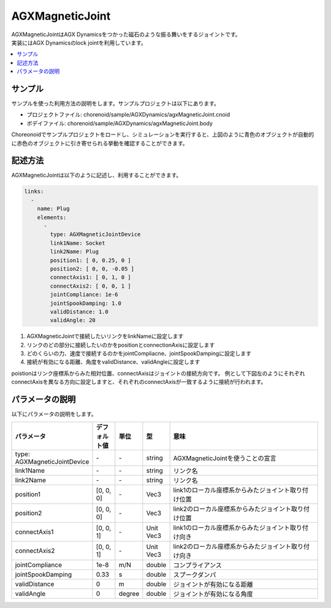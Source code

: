 AGXMagneticJoint
===========================

| AGXMagneticJointはAGX Dynamicsをつかった磁石のような振る舞いをするジョイントです。
| 実装にはAGX Dynamicsのlock jointを利用しています。

.. image:: images/magnetic_joint.png

.. contents::
   :local:
   :depth: 2

サンプル
------------

サンプルを使った利用方法の説明をします。サンプルプロジェクトは以下にあります。

* プロジェクトファイル: chorenoid/sample/AGXDynamics/agxMagneticJoint.cnoid
* ボデイファイル: chorenoid/sample/AGXDynamics/agxMagneticJoint.body

Choreonoidでサンプルプロジェクトをロードし、シミュレーションを実行すると、上図のように青色のオブジェクトが自動的に赤色のオブジェクトに引き寄せられる挙動を確認することができます。


記述方法
------------

AGXMagneticJointは以下のように記述し、利用することができます。


.. code-block:: yaml

  links:
    -
      name: Plug
      elements:
        -
          type: AGXMagneticJointDevice
          link1Name: Socket
          link2Name: Plug
          position1: [ 0, 0.25, 0 ]
          position2: [ 0, 0, -0.05 ]
          connectAxis1: [ 0, 1, 0 ]
          connectAxis2: [ 0, 0, 1 ]
          jointCompliance: 1e-6
          jointSpookDamping: 1.0
          validDistance: 1.0
          validAngle: 20

#. AGXMagneticJointで接続したいリンクをlinkNameに設定します

#. リンクのどの部分に接続したいのかをpositionとconnectionAxisに設定します

#. どのくらいの力、速度で接続するのかをjointCompliacne、jointSpookDampingに設定します

#. 接続が有効になる距離、角度をvalidDistance、validAngleに設定します

poistionはリンク座標系からみた相対位置、connectAxisはジョイントの接続方向です。
例として下図左のようにそれぞれconnectAxisを異なる方向に設定しますと、それぞれのconnectAxisが一致するように接続が行われます。

.. image:: images/magnetic_joint_detail.png

パラメータの説明
------------
| 以下にパラメータの説明をします。

.. tabularcolumns:: |p{3.5cm}|p{11.5cm}|
.. list-table::
  :widths: 20,9,4,4,75
  :header-rows: 1

  * - パラメータ
    - デフォルト値
    - 単位
    - 型
    - 意味
  * - type: AGXMagneticJointDevice
    - \-
    - \-
    - string
    - AGXMagneticJointを使うことの宣言
  * - link1Name
    - \-
    - \-
    - string
    - リンク名
  * - link2Name
    - \-
    - \-
    - string
    - リンク名
  * - position1
    - [0, 0, 0]
    - \-
    - Vec3
    - link1のローカル座標系からみたジョイント取り付け位置
  * - position2
    - [0, 0, 0]
    - \-
    - Vec3
    - link2のローカル座標系からみたジョイント取り付け位置
  * - connectAxis1
    - [0, 0, 1]
    - \-
    - Unit Vec3
    - link1のローカル座標系からみたジョイント取り付け向き
  * - connectAxis2
    - [0, 0, 1]
    - \-
    - Unit Vec3
    - link2のローカル座標系からみたジョイント取り付け向き
  * - jointCompliance
    - 1e-8
    - m/N
    - double
    - コンプライアンス
  * - jointSpookDamping
    - 0.33
    - s
    - double
    - スプークダンパ
  * - validDistance
    - 0
    - m
    - double
    - ジョイントが有効になる距離
  * - validAngle
    - 0
    - degree
    - double
    - ジョイントが有効になる角度
